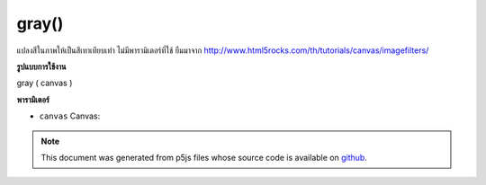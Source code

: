 .. raw:: html

	<script src="https://sketch.netpie.io/widget/p5-widget.js"></script>

gray()
======

แปลงสีในภาพให้เป็นสีเทาเทียบเท่า ไม่มีพารามิเตอร์ที่ใช้ ยืมมาจาก http://www.html5rocks.com/th/tutorials/canvas/imagefilters/

.. Converts any colors in the image to grayscale equivalents.
.. No parameter is used.
.. Borrowed from http://www.html5rocks.com/en/tutorials/canvas/imagefilters/
**รูปแบบการใช้งาน**

gray ( canvas )

**พารามิเตอร์**

- ``canvas``  Canvas: 

.. ``canvas``  Canvas: 

.. note:: This document was generated from p5js files whose source code is available on `github <https://github.com/processing/p5.js>`_.
